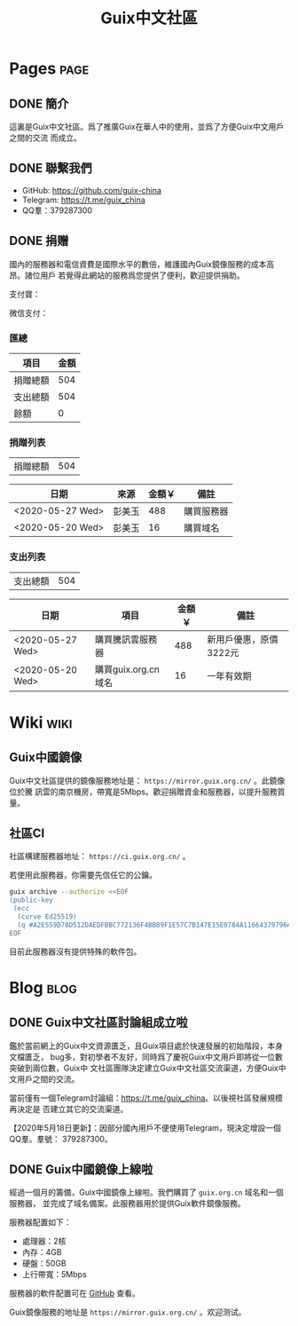 #+TITLE: Guix中文社區

#+HUGO_BASE_DIR: ..
#+seq_todo: TODO DRAFT DONE
#+property: header-args :eval no

* Pages                                                                   :page:
  :PROPERTIES:
  :EXPORT_HUGO_SECTION: /
  :EXPORT_HUGO_WEIGHT: auto
  :END:

** DONE 簡介
   CLOSED: [2020-05-14 Thu 12:01]
   :PROPERTIES:
   :EXPORT_FILE_NAME: about
   :END:
   :LOGBOOK:
   - State "DONE"       from "TODO"       [2020-05-14 Thu 12:01]
   :END:

這裏是Guix中文社區。爲了推廣Guix在華人中的使用，並爲了方便Guix中文用戶之間的交流
而成立。

** DONE 聯繫我們
   CLOSED: [2020-05-14 Thu 12:02]
   :PROPERTIES:
   :EXPORT_FILE_NAME: contact
   :END:
   :LOGBOOK:
   - State "DONE"       from "TODO"       [2020-05-14 Thu 12:02]
   :END:

   - GitHub: https://github.com/guix-china
   - Telegram: [[https://t.me/guix_china][https://t.me/guix_china]]
   - QQ羣：379287300

** DONE 捐赠
   CLOSED: [2020-06-12 Fri 16:26]
   :PROPERTIES:
   :EXPORT_FILE_NAME: donate
   :END:

國內的服務器和電信資費是國際水平的數倍，維護國內Guix鏡像服務的成本高昂。諸位用戶
若覺得此網站的服務爲您提供了便利，歡迎提供捐助。

支付寶：
#+ATTR_HTML: :width 200px
[[../static/images/alipay.png]]

微信支付：
#+ATTR_HTML: :width 200px
[[../static/images/wechat-pay.png]]

*** 匯總

| 項目     | 金額 |
|----------+------|
| 捐贈總額 |  504 |
| 支出總額 |  504 |
| 餘額     |    0 |
#+TBLFM: @1$2=vsum(remote(donations,@I$3..@>$3))::@2$2=vsum(remote(expenses,@I$3..@>$3))::@3$2=@1$2-@2$2

*** 捐贈列表

| 捐贈總額 | 504 |
#+TBLFM: @1$2=vsum(remote(donations,@I$3..@>$3))

#+NAME: donations
| 日期             | 來源   | 金額￥ | 備註       |
|------------------+--------+--------+------------|
| <2020-05-27 Wed> | 彭美玉 |    488 | 購買服務器 |
| <2020-05-20 Wed> | 彭美玉 |     16 | 購買域名   |

*** 支出列表

| 支出總額 | 504 |
#+TBLFM: @1$2=vsum(remote(expenses,@I$3..@>$3))

#+NAME: expenses
| 日期             | 項目                | 金額￥ | 備註                   |
|------------------+---------------------+--------+------------------------|
| <2020-05-27 Wed> | 購買騰訊雲服務器    |    488 | 新用戶優惠，原價3222元 |
| <2020-05-20 Wed> | 購買guix.org.cn域名 |     16 | 一年有效期             |

* Wiki                                                                    :wiki:
  :PROPERTIES:
  :EXPORT_HUGO_SECTION: wiki
  :EXPORT_HUGO_WEIGHT: 0
  :END:

** Guix中國鏡像
   :PROPERTIES:
   :EXPORT_FILE_NAME: mirror
   :END:

Guix中文社區提供的鏡像服務地址是： =https://mirror.guix.org.cn/= 。此鏡像位於騰
訊雲的南京機房，帶寬是5Mbps。歡迎捐贈資金和服務器，以提升服務質量。

** 社區CI
   :PROPERTIES:
   :EXPORT_FILE_NAME: ci
   :END:

社區構建服務器地址： =https://ci.guix.org.cn/= 。

若使用此服務器，你需要先信任它的公鑰。
#+begin_src sh
  guix archive --authorize <<EOF
  (public-key
   (ecc
    (curve Ed25519)
    (q #A2E559D78D512DAEDFBBC772136F4BB89F1E57C7B147E15E0784A11664379796#)))
  EOF
#+end_src

目前此服務器沒有提供特殊的軟件包。

* Blog                                                                    :blog:
  :PROPERTIES:
  :EXPORT_HUGO_SECTION: blog
  :EXPORT_HUGO_WEIGHT: 0
  :END:

** DONE Guix中文社區討論組成立啦
   CLOSED: [2020-05-14 Thu 12:02]
   :PROPERTIES:
   :EXPORT_FILE_NAME: chat-rooms-for-guix-china
   :END:
   :LOGBOOK:
   - State "DONE"       from              [2020-05-14 Thu 12:02]
   :END:

鑑於當前網上的Guix中文資源匱乏，且Guix項目處於快速發展的初始階段，本身文檔匱乏，
bug多，對初學者不友好，同時爲了慶祝Guix中文用戶即將從一位數突破到兩位數，Guix中
文社區團隊決定建立Guix中文社區交流渠道，方便Guix中文用戶之間的交流。

當前僅有一個Telegram討論組：[[https://t.me/guix_china][https://t.me/guix_china]]。以後視社區發展規模再決定是
否建立其它的交流渠道。

【2020年5月18日更新】：因部分國內用戶不便使用Telegram，現決定增設一個QQ羣。羣號：
379287300。

** DONE Guix中國鏡像上線啦
   :PROPERTIES:
   :EXPORT_FILE_NAME: guix-china-mirror-is-online-now
   :END:

經過一個月的籌備，Guix中國鏡像上線啦。我們購買了 ~guix.org.cn~ 域名和一個服務器，
並完成了域名備案。此服務器用於提供Guix軟件鏡像服務。

服務器配置如下：
- 處理器：2核
- 內存：4GB
- 硬盤：50GB
- 上行帶寬：5Mbps

服務器的軟件配置可在 [[https://github.com/guix-china/guix-china-maintenance][GitHub]] 查看。

Guix鏡像服務的地址是 =https://mirror.guix.org.cn/= 。欢迎测试。
